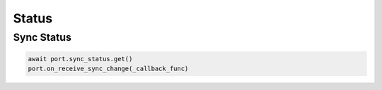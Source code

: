 Status
=========================

Sync Status
-----------

.. code-block:: python

    await port.sync_status.get()
    port.on_receive_sync_change(_callback_func)
